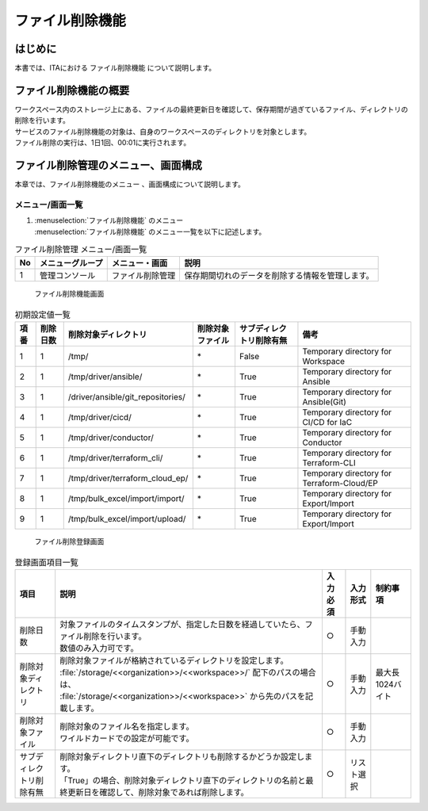 ================
ファイル削除機能
================

はじめに
========

| 本書では、ITAにおける ファイル削除機能 について説明します。

ファイル削除機能の概要
======================

| ワークスペース内のストレージ上にある、ファイルの最終更新日を確認して、保存期間が過ぎているファイル、ディレクトリの削除を行います。
| サービスのファイル削除機能の対象は、自身のワークスペースのディレクトリを対象とします。
| ファイル削除の実行は、1日1回、00:01に実行されます。

ファイル削除管理のメニュー、画面構成
========================================

| 本章では、ファイル削除機能のメニュー 、画面構成について説明します。

メニュー/画面一覧
-----------------

#. | :menuselection:`ファイル削除機能` のメニュー
   | :menuselection:`ファイル削除機能` のメニュー一覧を以下に記述します。

.. list-table:: ファイル削除管理 メニュー/画面一覧
   :header-rows: 1
   :align: left

   * - No
     - メニューグループ
     - メニュー・画面
     - 説明
   * - 1
     - 管理コンソール
     - ファイル削除管理
     - | 保存期間切れのデータを削除する情報を管理します。


.. figure:: /images/ja/file_autoclean/file_delete_list_filter.png
   :alt: ファイル削除機能画面
   :width: 5.22863in
   :height: 0.99251in

   ファイル削除機能画面

.. list-table:: 初期設定値一覧
   :header-rows: 1
   :align: left

   * - 項番
     - 削除日数
     - 削除対象ディレクトリ
     - 削除対象ファイル
     - サブディレクトリ削除有無
     - 備考
   * - 1
     - 1
     - /tmp/
     - \*
     - False
     - Temporary directory for Workspace
   * - 2
     - 1
     - /tmp/driver/ansible/
     - \*
     - True
     - Temporary directory for Ansible
   * - 3
     - 1
     - /driver/ansible/git_repositories/
     - \*
     - True
     - Temporary directory for Ansible(Git)
   * - 4
     - 1
     - /tmp/driver/cicd/
     - \*
     - True
     - Temporary directory for CI/CD for IaC
   * - 5
     - 1
     - /tmp/driver/conductor/
     - \*
     - True
     - Temporary directory for Conductor
   * - 6
     - 1
     - /tmp/driver/terraform_cli/
     - \*
     - True
     - Temporary directory for Terraform-CLI
   * - 7
     - 1
     - /tmp/driver/terraform_cloud_ep/
     - \*
     - True
     - Temporary directory for Terraform-Cloud/EP
   * - 8
     - 1
     - /tmp/bulk_excel/import/import/
     - \*
     - True
     - Temporary directory for Export/Import
   * - 9
     - 1
     - /tmp/bulk_excel/import/upload/
     - \*
     - True
     - Temporary directory for Export/Import


.. figure:: /images/ja/file_autoclean/file_delete_list_edit.png
   :alt: ファイル削除登録画面
   :width: 5.22863in
   :height: 0.99251in

   ファイル削除登録画面


.. list-table:: 登録画面項目一覧
   :header-rows: 1
   :align: left

   * - | 項目
     - | 説明
     - | 入力必須
     - | 入力形式
     - | 制約事項
   * - 削除日数
     - | 対象ファイルのタイムスタンプが、指定した日数を経過していたら、ファイル削除を行います。
       | 数値のみ入力可です。
     - ○
     - 手動入力
     -
   * - 削除対象ディレクトリ
     - | 削除対象ファイルが格納されているディレクトリを設定します。
       | :file:`/storage/<<organization>>/<<workspace>>/` 配下のパスの場合は、
       | :file:`/storage/<<organization>>/<<workspace>>` から先のパスを記載します。
     - ○
     - 手動入力
     - 最大長1024バイト
   * - 削除対象ファイル
     - | 削除対象のファイル名を指定します。
       | ワイルドカードでの設定が可能です。
     - ○
     - 手動入力
     -
   * - サブディレクトリ削除有無
     - | 削除対象ディレクトリ直下のディレクトリも削除するかどうか設定します。
       | 「True」の場合、削除対象ディレクトリ直下のディレクトリの名前と最終更新日を確認して、削除対象であれば削除します。
     - ○
     - リスト選択
     -
